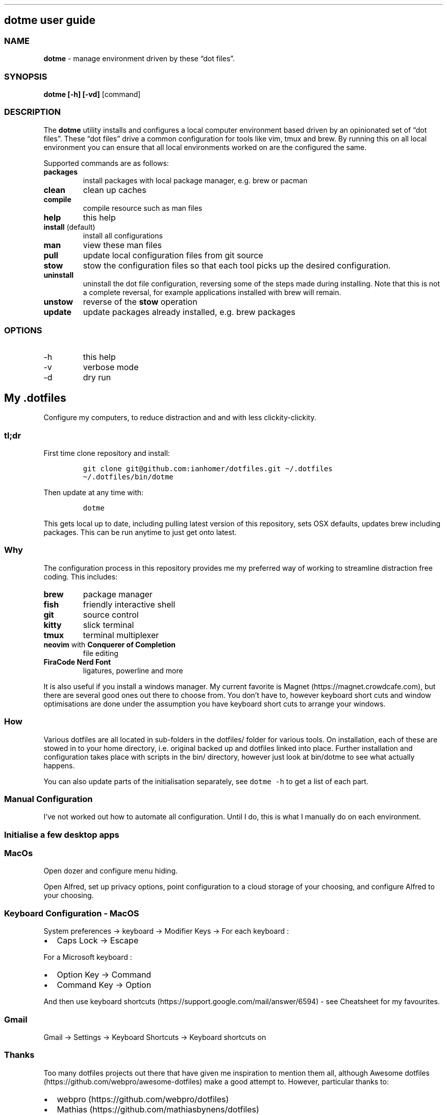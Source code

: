 .\" Automatically generated by Pandoc 2.9.2
.\"
.TH "" "" "" "" ""
.hy
.SH dotme user guide
.SS NAME
.PP
\f[B]dotme\f[R] - manage environment driven by these \[lq]dot
files\[rq].
.SS SYNOPSIS
.PP
\f[B]dotme [-h] [-vd]\f[R] [command]
.SS DESCRIPTION
.PP
The \f[B]dotme\f[R] utility installs and configures a local computer
environment based driven by an opinionated set of \[lq]dot files\[rq].
These \[lq]dot files\[rq] drive a common configuration for tools like
vim, tmux and brew.
By running this on all local environment you can ensure that all local
environments worked on are the configured the same.
.PP
Supported commands are as follows:
.TP
\f[B]packages\f[R]
install packages with local package manager, e.g.\ brew or pacman
.TP
\f[B]clean\f[R]
clean up caches
.TP
\f[B]compile\f[R]
compile resource such as man files
.TP
\f[B]help\f[R]
this help
.TP
\f[B]install\f[R] (default)
install all configurations
.TP
\f[B]man\f[R]
view these man files
.TP
\f[B]pull\f[R]
update local configuration files from git source
.TP
\f[B]stow\f[R]
stow the configuration files so that each tool picks up the desired
configuration.
.TP
\f[B]uninstall\f[R]
uninstall the dot file configuration, reversing some of the steps made
during installing.
Note that this is not a complete reversal, for example applications
installed with brew will remain.
.TP
\f[B]unstow\f[R]
reverse of the \f[B]stow\f[R] operation
.TP
\f[B]update\f[R]
update packages already installed, e.g.\ brew packages
.SS OPTIONS
.TP
-h
this help
.TP
-v
verbose mode
.TP
-d
dry run
.SH My .dotfiles
.PP
Configure my computers, to reduce distraction and and with less
clickity-clickity.
.SS tl;dr
.PP
First time clone repository and install:
.IP
.nf
\f[C]
git clone git\[at]github.com:ianhomer/dotfiles.git \[ti]/.dotfiles
\[ti]/.dotfiles/bin/dotme
\f[R]
.fi
.PP
Then update at any time with:
.IP
.nf
\f[C]
dotme
\f[R]
.fi
.PP
This gets local up to date, including pulling latest version of this
repository, sets OSX defaults, updates brew including packages.
This can be run anytime to just get onto latest.
.SS Why
.PP
The configuration process in this repository provides me my preferred
way of working to streamline distraction free coding.
This includes:
.TP
\f[B]brew\f[R]
package manager
.TP
\f[B]fish\f[R]
friendly interactive shell
.TP
\f[B]git\f[R]
source control
.TP
\f[B]kitty\f[R]
slick terminal
.TP
\f[B]tmux\f[R]
terminal multiplexer
.TP
\f[B]neovim\f[R] with \f[B]Conquerer of Completion\f[R]
file editing
.TP
\f[B]FiraCode Nerd Font\f[R]
ligatures, powerline and more
.PP
It is also useful if you install a windows manager.
My current favorite is Magnet (https://magnet.crowdcafe.com), but there
are several good ones out there to choose from.
You don\[cq]t have to, however keyboard short cuts and window
optimisations are done under the assumption you have keyboard short cuts
to arrange your windows.
.SS How
.PP
Various dotfiles are all located in sub-folders in the dotfiles/ folder
for various tools.
On installation, each of these are stowed in to your home directory,
i.e.\ original backed up and dotfiles linked into place.
Further installation and configuration takes place with scripts in the
bin/ directory, however just look at bin/dotme to see what actually
happens.
.PP
You can also update parts of the initialisation separately, see
\f[C]dotme -h\f[R] to get a list of each part.
.SS Manual Configuration
.PP
I\[cq]ve not worked out how to automate all configuration.
Until I do, this is what I manually do on each environment.
.SS Initialise a few desktop apps
.SS MacOs
.PP
Open dozer and configure menu hiding.
.PP
Open Alfred, set up privacy options, point configuration to a cloud
storage of your choosing, and configure Alfred to your choosing.
.SS Keyboard Configuration - MacOS
.PP
System preferences -> keyboard -> Modifier Keys -> For each keyboard :
.IP \[bu] 2
Caps Lock -> Escape
.PP
For a Microsoft keyboard :
.IP \[bu] 2
Option Key -> Command
.IP \[bu] 2
Command Key -> Option
.PP
And then use keyboard
shortcuts (https://support.google.com/mail/answer/6594) - see Cheatsheet
for my favourites.
.SS Gmail
.PP
Gmail -> Settings -> Keyboard Shortcuts -> Keyboard shortcuts on
.SS Thanks
.PP
Too many dotfiles projects out there that have given me inspiration to
mention them all, although Awesome
dotfiles (https://github.com/webpro/awesome-dotfiles) make a good
attempt to.
However, particular thanks to:
.IP \[bu] 2
webpro (https://github.com/webpro/dotfiles)
.IP \[bu] 2
Mathias (https://github.com/mathiasbynens/dotfiles)
.IP \[bu] 2
Paul Irish (https://github.com/paulirish/dotfiles)
.IP \[bu] 2
Managing dotfiles with
stow (https://alexpearce.me/2016/02/managing-dotfiles-with-stow/)
.IP \[bu] 2
egel (https://github.com/egel/dotfiles)
.IP \[bu] 2
Ultimate vim configuration (https://github.com/amix/vimrc)
.SH Cheatsheet
.PP
Useful keyboard short cuts.
.SS OSX
.TP
\f[B]Ctrl+Up\f[R]
Mission Control / space management
.TP
\f[B]Ctrl-right/left\f[R]
Move to other spaces
.TP
\f[B]Ctrl+Cmd+click+drag\f[R]
Move Window
.TP
\f[B]Ctrl+Cmd+space\f[R]
Open special character window
.TP
\f[B]Cmd+Tab\f[R]
Switch windows
.TP
\f[B]Cmd+h\f[R]
Hide window
.TP
\f[B]Cmd+c\f[R]
Copy
.TP
\f[B]Cmd+v\f[R]
Paste
.TP
\f[B]Cmd+z\f[R]
Undo
.SS Magnet
.TP
\f[B]Ctrl-Alt+return\f[R]
Full screen
.TP
\f[B]Ctrl-Alt-left,right,up,down\f[R]
Half screen
.TP
\f[B]Ctrl-Alt-uijk\f[R]
Quarter screen
.TP
\f[B]Ctrl-Alt-deftg\f[R]
Thirds
.TP
\f[B]Ctrl-Cmd-back\f[R]
Back to manually set screen size
.SS Brave
.TP
\f[B]Cmd+l\f[R]
Jump to address bar
.TP
\f[B]Option+Cmd\f[R] left/right
Go to previous/next tab
.TP
\f[B]Cmd+w\f[R]
Close tab
.TP
\f[B]Option+Cmd b\f[R]
Open bookmarks
.SS iterm
.TP
\f[B]Cmd+n\f[R]
New terminal window
.TP
\f[B]git open\f[R]
Open git repository in web browser
.TP
\f[B]z my-dir \f[R]
find recently opened folder (using fasd)
.TP
\f[B]z\f[R]
list recently opened folder we
.SS tmux
.TP
\f[B]Ctrl-a\f[R]
prefix
.TP
prefix \f[B]c\f[R]
new window
.TP
prefix \f[B]w\f[R]
show windows
.TP
prefix \f[B],\f[R]
rename window
.TP
prefix \f[B]$\f[R]
rename session
.TP
prefix \f[B]|\f[R] or \f[B]-\f[R]
split pane
.TP
prefix \f[B]x\f[R]
close pane
.TP
\f[B]prefix s\f[R]
choose session
.TP
prefix \f[B]t\f[R]
show time
.TP
prefix \f[B]z\f[R]
zoom in / out of current pane
.TP
prefix \f[B]d\f[R]
detach from session
.TP
\f[B]Opt-arrow\f[R]
move between panes
.TP
\f[B]prefix Ctrl-s\f[R]
save tmux state
.TP
\f[B]prefix Ctrl-r\f[R]
reload tmux state
.TP
\f[B]Ctrl-hjkl\f[R]
move between panes including through vim panes
.TP
\f[B]Ctrl-arrow\f[R]
move between panes including through vim panes
.TP
\f[B]Ctrl-Shift-arrow\f[R]
move window left or right in tab order
.TP
prefix \f[B]space\f[R]
toggle between layouts
.TP
prefix \f[B][\f[R]
copy mode with \f[B]Enter\f[R] to copy selection
.TP
prefix \f[B]{}\f[R]
move pane left / right
.TP
hold option + mouse
bypass tmux mouse handling and do iterm action
.TP
click command click
block select
.PP
more tmux cheats (https://tmuxcheatsheet.com/)
.PP
from outside tmux
.TP
\f[B]tmux ls\f[R]
list sessions
.TP
\f[B]tmux attach -t my-session\f[R]
attach to session
.SS git
.IP \[bu] 2
git-set-personal-url - set the repository to push with personal
credentials
.SS fish
.IP \[bu] 2
\f[B]Ctrl-a Ctrl-a\f[R] - beginning of line
.IP \[bu] 2
\f[B]Ctrl-e\f[R] - end of line
.IP \[bu] 2
\f[B]Ctrl-b\f[R] - back a word
.IP \[bu] 2
\f[B]Ctrl-f\f[R] - forward a word
.IP \[bu] 2
\f[B]bind\f[R] - see key bindings
.SS vi
.SS vi - Files, Buffers & Navigations
.IP \[bu] 2
\f[B]:NERDTreeToggle\f[R] or \f[B]space+f\f[R] - Open file browser
.RS 2
.IP \[bu] 2
\f[B]m\f[R] - open file actions
.IP \[bu] 2
\f[B]Shift+i\f[R] - show hidden files
.RE
.IP \[bu] 2
\f[B]:cd\f[R] - change directory
.IP \[bu] 2
\f[B]space + r\f[R] or \f[B]:reg\f[R] - show paste buffer
.IP \[bu] 2
\f[B]:bd\f[R] - close buffer
.IP \[bu] 2
\f[B]:bn\f[R] - next buffer
.IP \[bu] 2
\f[B]\[dq]2p\f[R] - paste a previous cut
.IP \[bu] 2
\f[B]gf\f[R] - go to file under cursor
.IP \[bu] 2
\f[B]gx\f[R] - open link in browser
.IP \[bu] 2
\f[B]gt\f[R] - go to next tab
.IP \[bu] 2
\f[B]tabe\f[R] - open file in new tab
.IP \[bu] 2
\f[B]bufdo bd\f[R] - close all buffers
.IP \[bu] 2
\f[B]m\f[R] + letter - set mark
.IP \[bu] 2
\f[B]\[cq]\f[R] + letter - go to mark
.IP \[bu] 2
\f[B]Ctrl-\[ha]\f[R] - switch to previous buffer
.IP \[bu] 2
\f[B]:tab h whatever\f[R] - open help in a new tab
.IP \[bu] 2
\f[B]Ctrl-w o\f[R] - make pane the only visible one
.IP \[bu] 2
\f[B]:noh\f[R] - clear last highlight
.IP \[bu] 2
\f[B]:enew|pu=execute(`autocmd')\f[R] - copy output of command,
e.g.\ autocmd, into buffer
.SS netrw
.IP \[bu] 2
\f[B]-\f[R] - up a directory
.IP \[bu] 2
\f[B]i\f[R] - change list view
.IP \[bu] 2
\f[B]I\f[R] - show header
.IP \[bu] 2
\f[B]gn\f[R] - make current node root of tree
.IP \[bu] 2
\f[B]gh\f[R] - hide/un-hide dot files
.IP \[bu] 2
\f[B]%\f[R] - create new file
.SS Go to
.IP \[bu] 2
\f[B]0\f[R] - beginning of line
.IP \[bu] 2
\f[B]$\f[R] - end of line
.IP \[bu] 2
\f[B]}\f[R] - next block
.IP \[bu] 2
\f[B]{\f[R] - previous block
.IP \[bu] 2
\f[B][[\f[R] - next header
.IP \[bu] 2
\f[B]]]\f[R] - previous header
.IP \[bu] 2
\f[B]:nn\f[R] - line nn
.IP \[bu] 2
\f[B]gg\f[R] - beginning of file
.IP \[bu] 2
\f[B]GG\f[R] - end of file
.IP \[bu] 2
\f[B]%\f[R] - next / previous bracket
.SS vi - Window Management
.IP \[bu] 2
\f[B]:split,:vsplit\f[R] - split pane
.IP \[bu] 2
\f[B]80 Ctrl-w\f[R] + - set current pane to 80 characters
.IP \[bu] 2
\f[B]Ctrl-w+left/right\f[R] or \f[B]Ctrl-h/j/k/l\f[R] - move to another
pane
.IP \[bu] 2
\f[B]countcc\f[R] - comment out the next count lines
.SS vi - Editing
.TP
:\f[B]:Goyo\f[R]
distraction free coding
.TP
\f[B]gw{motion}\f[R]
reformat content
.TP
\f[B]select+gw\f[R]
reformat content
.TP
\f[B]select+S\[dq]\f[R]
surround selected \f[B]area\f[R] with quotes
.TP
\f[B]ysiw\[dq]\f[R]
surround word with quotes
.TP
\f[B]Ctrl-v\f[R]
select visual block, e.g.\ column
.TP
\f[B]:%!jq .\f[R]
reformat JSON
.TP
\f[B]:Tabularize /|\f[R] or **space**
Align paragraph on character
.TP
\f[B]countcc\f[R]
comment out the next count lines
.TP
\f[B]:Format\f[R]
Format current buffer
.TP
\f[B]d\f[R]
Open CoC diagnostics
.SS vi - Markdown
.IP \[bu] 2
\f[B]viWS+\f[R] - make a word bold
.IP \[bu] 2
\f[B]zR\f[R] - open all folds
.IP \[bu] 2
\f[B]zM\f[R] - close all folds
.SS vi - Selections
.IP \[bu] 2
\f[B]vip\f[R] - select paragraph
.IP \[bu] 2
\f[B]viW\f[R] - select current word (including non-alphanumeric)
.SS Document conversions
.IP \[bu] 2
\f[B]pandoc README.md -s -o \[ti]/tmp/test.pdf\f[R] - convert markdown
file to PDF
.SS Gmail
.PP
gmail keyboard shortcuts (https://support.google.com/mail/answer/6594) :
.IP \[bu] 2
\f[B]Shift-?\f[R] - keyboard shortcuts
.IP \[bu] 2
\f[B],\f[R] - move focus
.IP \[bu] 2
\f[B]e\f[R] - archive message
.IP \[bu] 2
\f[B]s\f[R] - star message
.SH todo
.SS backlog
.IP \[bu] 2
Create a way to report on any files not checked in any of my bookmarked
places
.RS 2
.IP \[bu] 2
z, fastd or autojump, z.lua
.RE
.IP \[bu] 2
Improve report tool (use python)
.RS 2
.IP \[bu] 2
brew leaves - report what\[cq]s been explicitly installed (over and
above dotfiles), suggest what packages should be removed / auto-prune
option
.RE
.IP \[bu] 2
Pre-run xcode-select \[en]install
.IP \[bu] 2
If necessary execute npm install -g npm
.IP \[bu] 2
Change default shell to fish - currently done manually with
\f[C]chsh -s /usr/local/bin/fish\f[R]
.IP \[bu] 2
Disable Mac OS auto correct keyboard -> text
.IP \[bu] 2
Use includeIf to include git config per organisation / user profile
.IP \[bu] 2
Automatically load tmux plugins, currently need to do C-a I
.IP \[bu] 2
Auto jenv enable-plugin maven
.IP \[bu] 2
Use cSpell tools to compile dictionaries trie files from txt words file
.IP \[bu] 2
How to make dictionary files available to other tools (other than vim)
.IP \[bu] 2
Ignore package-lock.json for spelling
.IP \[bu] 2
Deploy dotfiles in docker to test fresh install on other OS
.IP \[bu] 2
Try coc-eslint, coc-flow (typescript)
.IP \[bu] 2
Set default directory for tmux window so new panes start in given
directory
